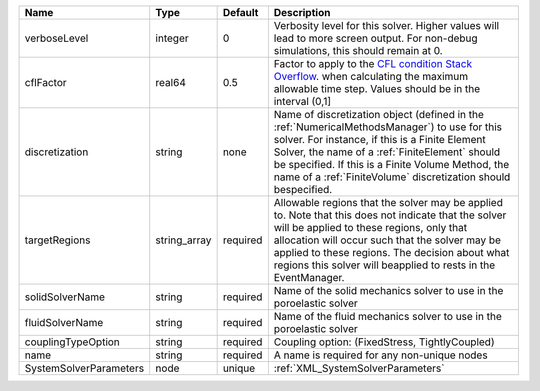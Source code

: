

====================== ============ ======== ======================================================================================================================================================================================================================================================================================================================= 
Name                   Type         Default  Description                                                                                                                                                                                                                                                                                                             
====================== ============ ======== ======================================================================================================================================================================================================================================================================================================================= 
verboseLevel           integer      0        Verbosity level for this solver. Higher values will lead to more screen output. For non-debug  simulations, this should remain at 0.                                                                                                                                                                                    
cflFactor              real64       0.5      Factor to apply to the `CFL condition <http://en.wikipedia.org/wiki/Courant-Friedrichs-Lewy_condition>`_ `Stack Overflow <http://stackoverflow.com/>`_. when calculating the maximum allowable time step. Values should be in the interval (0,1]                                                                        
discretization         string       none     Name of discretization object (defined in the :ref:`NumericalMethodsManager`) to use for this solver. For instance, if this is a Finite Element Solver, the name of a :ref:`FiniteElement` should be specified. If this is a Finite Volume Method, the name of a :ref:`FiniteVolume` discretization should bespecified. 
targetRegions          string_array required Allowable regions that the solver may be applied to. Note that this does not indicate that the solver will be applied to these regions, only that allocation will occur such that the solver may be applied to these regions. The decision about what regions this solver will beapplied to rests in the EventManager.  
solidSolverName        string       required Name of the solid mechanics solver to use in the poroelastic solver                                                                                                                                                                                                                                                     
fluidSolverName        string       required Name of the fluid mechanics solver to use in the poroelastic solver                                                                                                                                                                                                                                                     
couplingTypeOption     string       required Coupling option: (FixedStress, TightlyCoupled)                                                                                                                                                                                                                                                                          
name                   string       required A name is required for any non-unique nodes                                                                                                                                                                                                                                                                             
SystemSolverParameters node         unique   :ref:`XML_SystemSolverParameters`                                                                                                                                                                                                                                                                                       
====================== ============ ======== ======================================================================================================================================================================================================================================================================================================================= 


